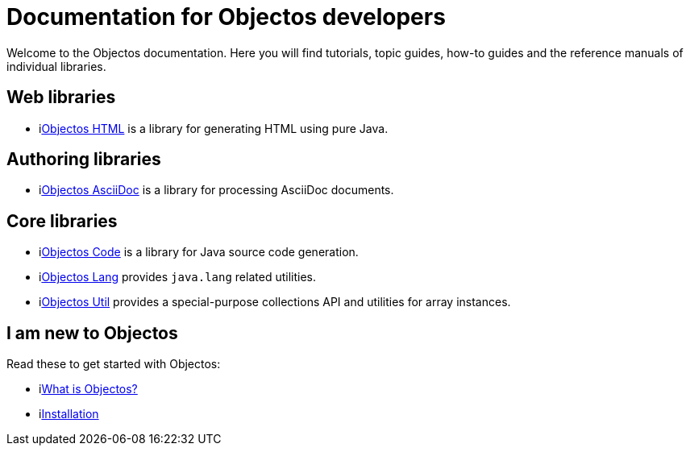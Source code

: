 = Documentation for Objectos developers
:toc-title: Home

Welcome to the Objectos documentation.
Here you will find tutorials, topic guides, how-to guides and the reference manuals of individual libraries.

== Web libraries

* ilink:objectos-html/index[Objectos HTML] is a library for generating HTML using pure Java.

== Authoring libraries

* ilink:objectos-asciidoc/index[Objectos AsciiDoc] is a library for processing AsciiDoc documents.

== Core libraries

* ilink:objectos-code/index[Objectos Code] is a library for Java source code generation.
* ilink:objectos-lang/index[Objectos Lang] provides `java.lang` related utilities.
* ilink:objectos-util/index[Objectos Util] provides a special-purpose collections API and utilities for array instances.

== I am new to Objectos

Read these to get started with Objectos:

* ilink:intro/overview[What is Objectos?]
* ilink:intro/install[Installation]